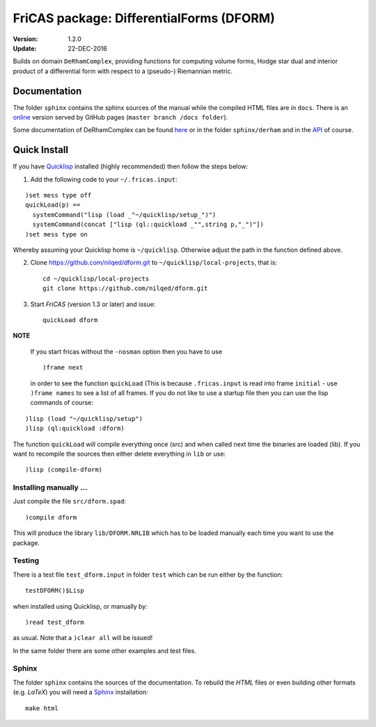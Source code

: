.. README https://github.com/nilqed/dform

=========================================
FriCAS package: DifferentialForms (DFORM)
=========================================

:Version: 1.2.0
:Update: 22-DEC-2016
  

Builds on domain ``DeRhamComplex``, providing functions for computing volume 
forms, Hodge star dual and interior product of a differential form with respect 
to a (pseudo-) Riemannian metric. 

-------------
Documentation
-------------
The folder ``sphinx`` contains the sphinx sources of the manual while the 
compiled HTML files are in ``docs``. There is an online_ version served by 
GitHub pages (``master branch /docs folder``).

.. _online:  http://nilqed.github.io/dform/


Some documentation of DeRhamComplex can be found here_ or in the folder 
``sphinx/derham`` and in the API_ of course.

.. _here: http://kfp.bitbucket.org/fricas-derham/
.. _API: http://fricas.github.io/api/DeRhamComplex.html?highlight=derham
  

-------------
Quick Install
-------------
If you have Quicklisp_ installed (highly recommended) then follow the steps 
below:

1. Add the following code to your ``~/.fricas.input``:

::

   )set mess type off
   quickLoad(p) ==
     systemCommand("lisp (load _"~/quicklisp/setup_")")
     systemCommand(concat ["lisp (ql::quickload _"",string p,"_")"])
   )set mess type on  

Whereby assuming your Quicklisp home is ``~/quicklisp``. Otherwise adjust 
the path in the function defined above.

2. Clone https://github.com/nilqed/dform.git  to
   ``~/quicklisp/local-projects``, that is::

      cd ~/quicklisp/local-projects
      git clone https://github.com/nilqed/dform.git 

   
3. Start *FriCAS* (version 1.3 or later) and issue: ::
    
      quickLoad dform
 
   
**NOTE** 

  If you start fricas without the ``-nosman`` option then you have to use ::
    
    )frame next 
    
  in order to see the function ``quickLoad`` (This is because ``.fricas.input``
  is read into frame ``initial`` - use ``)frame names`` to see a list of all
  frames.
  If you do not like to use a startup file then you can use the lisp commands
  of course:

::

    )lisp (load "~/quicklisp/setup")
    )lisp (ql:quickload :dform)




.. _QuickLisp: https://www.quicklisp.org/beta/


The function ``quickLoad`` will compile everything once (src) and when called 
next time the binaries are loaded (lib). If you want to recompile the sources 
then either delete everything in ``lib`` or use::
    
    )lisp (compile-dform)
    


Installing manually ...
-----------------------
Just compile the file ``src/dform.spad``::

  )compile dform

This will produce the library ``lib/DFORM.NRLIB`` which has to be loaded 
manually each time you want to use the package.


Testing
-------
There is a test file ``test_dform.input`` in folder ``test`` which can be run
either by the function::
    
    testDFORM()$Lisp 
    
when installed using Quicklisp, or manually by::
    
    )read test_dform 
    
as usual. Note that a ``)clear all`` will be issued!

In the same folder there are some other examples and test files.

Sphinx
------
The folder ``sphinx`` contains the sources of the documentation. To rebuild
the *HTML* files or even building other formats (e.g. *LaTeX*) you will need
a Sphinx_ installation::
    
    make html
    
    
.. _Sphinx: http://www.sphinx-doc.org/en/stable/




